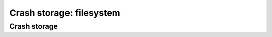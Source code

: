 =========================
Crash storage: filesystem
=========================

Crash storage
=============

.. autoconfigman:: collector.external.fs.crashstorage.FSRadixTreeStorage

.. autoconfigman:: collector.external.fs.crashstorage.FSTemporaryStorage
